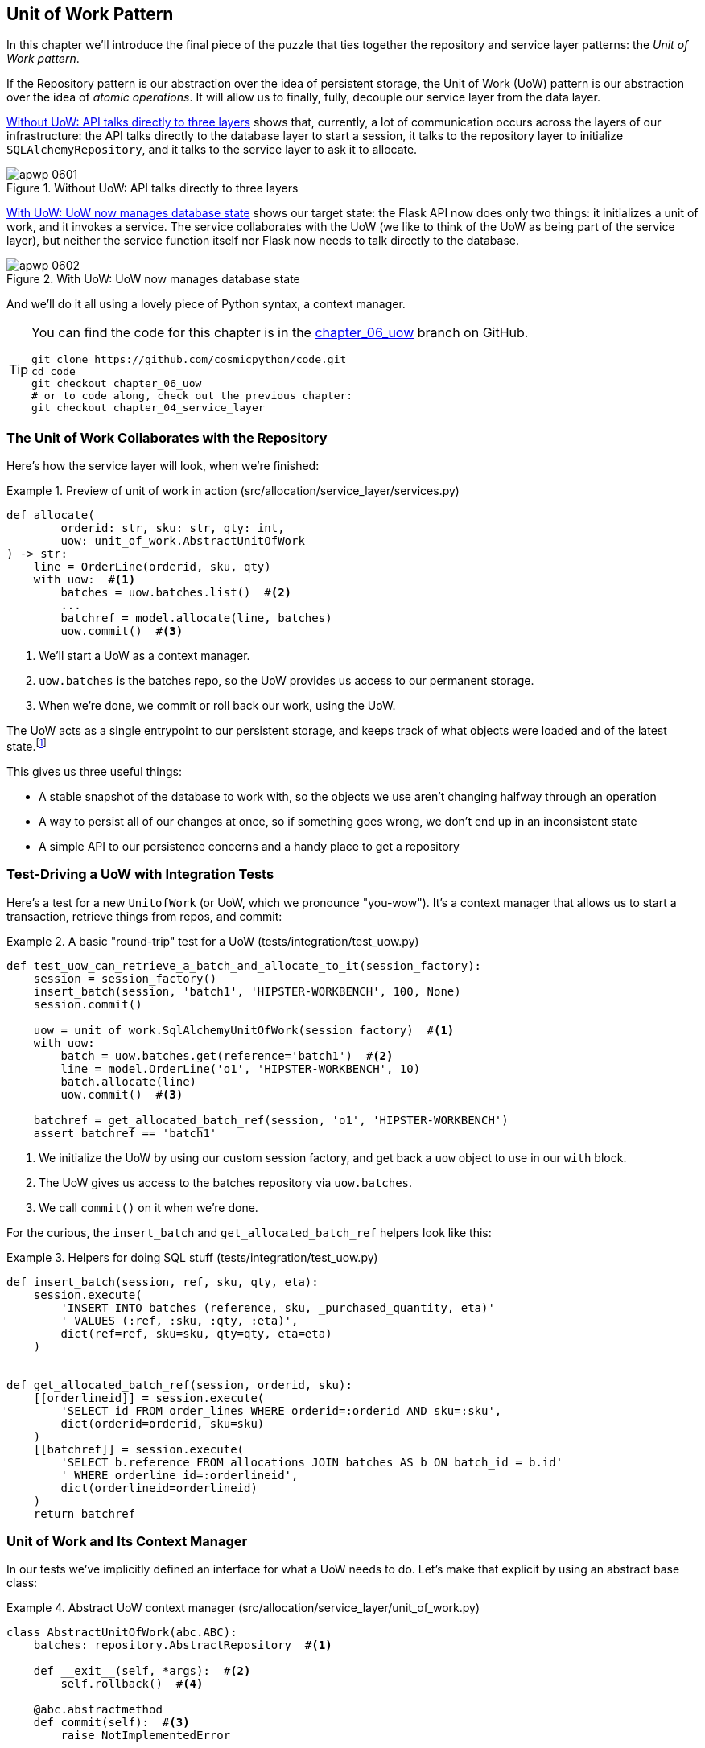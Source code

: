 [[chapter_06_uow]]
== Unit of Work Pattern

In this chapter we'll introduce the final piece of the puzzle that ties
together ((("Unit of Work pattern", id="ix_UoW")))the repository and service layer patterns: the _Unit of Work pattern_.

If the Repository pattern is our abstraction over the idea of persistent storage,
the Unit of Work (UoW) pattern is our abstraction over the idea of _atomic operations_.((("atomic operations, Unit of Work pattern and"))) It
will allow us to finally, fully, decouple our service layer from the data layer.((("UoW", see="Unit of Work pattern")))


<<before_uow_diagram>> shows that, currently, a lot of communication occurs
across the layers of our infrastructure: the API talks directly to the database
layer to start a session, it talks to the repository layer to initialize
`SQLAlchemyRepository`, and it talks to the service layer to ask it to allocate.((("APIs", "without Unit of Work pattern, talking directly to three layers")))((("Unit of Work pattern", "without, API talking directly to three layers")))

[[before_uow_diagram]]
.Without UoW: API talks directly to three layers
image::images/apwp_0601.png[]

<<after_uow_diagram>> shows our target state: the Flask API now does only two
things: it initializes a unit of work, and it invokes a service. The service
collaborates with the UoW (we like to think of the UoW as being part of the
service layer), but neither the service function itself nor Flask now needs
to talk directly to the database.((("Unit of Work pattern", "managing database state")))((("databases", "Unit of Work pattern managing state for")))


[[after_uow_diagram]]
.With UoW: UoW now manages database state
image::images/apwp_0602.png[]

And we'll do it all using a lovely piece((("context manager"))) of Python syntax, a context manager.


[TIP]
====
You can find the code for this chapter is in the
https://github.com/cosmicpython/code/tree/chapter_06_uow[chapter_06_uow] branch on GitHub.

----
git clone https://github.com/cosmicpython/code.git
cd code
git checkout chapter_06_uow
# or to code along, check out the previous chapter:
git checkout chapter_04_service_layer
----
====

=== The Unit of Work Collaborates with the Repository

//TODO (DS) do you talk anywhere about multiple repositories?

Here's how the service((("Unit of Work pattern", "collaboration with repository")))((("repositories", "Unit of Work collaborating with"))) layer will look, when we're finished:

[[uow_preview]]
.Preview of unit of work in action (src/allocation/service_layer/services.py)
====
[source,python]
----
def allocate(
        orderid: str, sku: str, qty: int,
        uow: unit_of_work.AbstractUnitOfWork
) -> str:
    line = OrderLine(orderid, sku, qty)
    with uow:  #<1>
        batches = uow.batches.list()  #<2>
        ...
        batchref = model.allocate(line, batches)
        uow.commit()  #<3>
----
====

<1> We'll start a UoW as a context manager.((("context manager", "starting Unit of Work as")))
<2> `uow.batches` is the batches repo, so the UoW provides us
    access to our permanent storage.((("storage", "permanent, UoW providing entrypoint to")))
<3> When we're done, we commit or roll back our work, using the UoW.

The UoW acts as a single entrypoint to our persistent storage, and
keeps track of what objects were loaded and of the latest state.footnote:[
You may have come across the word _collaborators_, to describe objects that work
together to achieve a goal.((("collaborators"))) The unit of work and the repository are a great
example of collaborators in the object-modeling sense.
In responsibility-driven design, clusters of objects((("object neighborhoods"))) that collaborate in their
roles are called _object neighborhoods_, which is, in our professional opinion,
totally adorable.]

This gives us three useful things:

* A stable snapshot of the database to work with, so the
   objects we use aren't changing halfway through an operation

* A way to persist all of our changes at once, so if something
   goes wrong, we don't end up in an inconsistent state

* A simple API to our persistence concerns and a handy place
   to get a repository



=== Test-Driving a UoW with Integration Tests

Here's a test for a new `UnitofWork` (or UoW, which we pronounce "you-wow").
It's a((("integration tests", "test-driving Unit of Work with")))((("testing", "Unit of Work with integration tests")))((("Unit of Work pattern", "test driving with integration tests"))) context manager that allows us to start a transaction, retrieve
things from repos, and commit:


[[test_unit_of_work]]
.A basic "round-trip" test for a UoW (tests/integration/test_uow.py)
====
[source,python]
----
def test_uow_can_retrieve_a_batch_and_allocate_to_it(session_factory):
    session = session_factory()
    insert_batch(session, 'batch1', 'HIPSTER-WORKBENCH', 100, None)
    session.commit()

    uow = unit_of_work.SqlAlchemyUnitOfWork(session_factory)  #<1>
    with uow:
        batch = uow.batches.get(reference='batch1')  #<2>
        line = model.OrderLine('o1', 'HIPSTER-WORKBENCH', 10)
        batch.allocate(line)
        uow.commit()  #<3>

    batchref = get_allocated_batch_ref(session, 'o1', 'HIPSTER-WORKBENCH')
    assert batchref == 'batch1'
----
====

<1> We initialize the UoW by using our custom session factory,
    and get back a `uow` object to use in our `with` block.

<2> The UoW gives us access to the batches repository via
    `uow.batches`.

<3> We call `commit()` on it when we're done.

For the curious, the `insert_batch` and `get_allocated_batch_ref` helpers
look like((("SQL", "helpers for Unit of Work"))) this:

[[sql_helpers]]
.Helpers for doing SQL stuff (tests/integration/test_uow.py)
====
[source,python]
----
def insert_batch(session, ref, sku, qty, eta):
    session.execute(
        'INSERT INTO batches (reference, sku, _purchased_quantity, eta)'
        ' VALUES (:ref, :sku, :qty, :eta)',
        dict(ref=ref, sku=sku, qty=qty, eta=eta)
    )


def get_allocated_batch_ref(session, orderid, sku):
    [[orderlineid]] = session.execute(
        'SELECT id FROM order_lines WHERE orderid=:orderid AND sku=:sku',
        dict(orderid=orderid, sku=sku)
    )
    [[batchref]] = session.execute(
        'SELECT b.reference FROM allocations JOIN batches AS b ON batch_id = b.id'
        ' WHERE orderline_id=:orderlineid',
        dict(orderlineid=orderlineid)
    )
    return batchref
----
====


=== Unit of Work and Its Context Manager

In our tests we've implicitly defined an interface for what a UoW needs to do. Let's make that explicit by using an ((("abstractions", "AbstractUnitOfWork")))((("Unit of Work pattern", "and its context manager")))((("context manager", "abstract UoW context manager")))abstract
base class:


[[abstract_unit_of_work]]
.Abstract UoW context manager (src/allocation/service_layer/unit_of_work.py)
====
[source,python]
[role="skip"]
----
class AbstractUnitOfWork(abc.ABC):
    batches: repository.AbstractRepository  #<1>

    def __exit__(self, *args):  #<2>
        self.rollback()  #<4>

    @abc.abstractmethod
    def commit(self):  #<3>
        raise NotImplementedError

    @abc.abstractmethod
    def rollback(self):  #<4>
        raise NotImplementedError
----
====

<1> The UoW provides an attribute called `.batches`, which will give us access
    to the batches repository.

<2> If you've never seen a context manager, +++<code>__enter__</code>+++ and +++<code>__exit__</code>+++ are
    the two magic methods that execute when we enter the `with` block and
    when we exit it, respectively.((("&#x5f;&#x5f;enter&#x5f;&#x5f; and &#x5f;&#x5f;exit&#x5f;&#x5f; magic methods", primary-sortas="enter and exit"))) They're our setup and teardown phases.((("magic methods", "&#x5f;&#x5f;enter&#x5f;&#x5f; and &#x5f;&#x5f;exit&#x5f;&#x5f;", secondary-sortas="enter")))

<3> We'll call this method to explicitly commit our work when we're ready.

<4> If we don't commit, or if we exit the context manager by raising an error,
    we do a `rollback`. (The rollback has no effect if `commit()` has been
    called. Read on for more discussion of this.)

// TODO: bring this code listing back under test, remove `return self` from all the uows.


==== The Real Unit of Work Uses SQLAlchemy Sessions

The main thing that our concrete implementation adds is the
database ((("SQLAlchemy", "database session for Unit of Work")))((("Unit of Work pattern", "real implementation using SQLAlchemy database session")))((("databases", "SQLAlchemy adding session for Unit of Work")))session:

[[unit_of_work]]
.The real SQLAlchemy UoW (src/allocation/service_layer/unit_of_work.py)
====
[source,python]
----
DEFAULT_SESSION_FACTORY = sessionmaker(bind=create_engine(  #<1>
    config.get_postgres_uri(),
))

class SqlAlchemyUnitOfWork(AbstractUnitOfWork):

    def __init__(self, session_factory=DEFAULT_SESSION_FACTORY):
        self.session_factory = session_factory  #<1>

    def __enter__(self):
        self.session = self.session_factory()  # type: Session  #<2>
        self.batches = repository.SqlAlchemyRepository(self.session)  #<2>
        return super().__enter__()

    def __exit__(self, *args):
        super().__exit__(*args)
        self.session.close()  #<3>

    def commit(self):  #<4>
        self.session.commit()

    def rollback(self):  #<4>
        self.session.rollback()

----
====

<1> The module defines a default session factory that will connect to Postgres,
    but we allow that to be overridden in our integration tests so that we
    can use SQLite instead.

<2> The +++<code>__enter__</code>+++ method is responsible for starting a database session, and instantiating
    a real repository that can use that session.((("&#x5f;&#x5f;enter&#x5f;&#x5f; and &#x5f;&#x5f;exit&#x5f;&#x5f; magic methods", primary-sortas="enter and exit")))

<3> We close the session on exit.

<4> Finally, we provide concrete `commit()` and `rollback()` methods that
    use our database session.((("commit method")))((("rollback method")))

//IDEA: why not swap out db using os.environ?
// (EJ2) Could be a good idea to point out that this couples the unit of work to postgres.
//         This does get dealt with in in bootstrap, so you could make a forward-reference.
// (EJ3) IIRC using a factory like this is considered an anti-pattern ("Control-Freak" from M.Seeman's book)
//         Is there a reason to inject a factory instead of a session?
// (HP) yes because each unit of work needs to start a new session every time
// we call __enter__ and close it on __exit__



==== Fake Unit of Work for Testing

Here's how we use a fake UoW in((("Unit of Work pattern", "fake UoW for service layer testing")))((("faking", "FakeUnitOfWork for service layer testing")))((("testing", "fake UoW for service layer testing"))) our service-layer tests:

[[fake_unit_of_work]]
.Fake UoW (tests/unit/test_services.py)
====
[source,python]
----
class FakeUnitOfWork(unit_of_work.AbstractUnitOfWork):

    def __init__(self):
        self.batches = FakeRepository([])  #<1>
        self.committed = False  #<2>

    def commit(self):
        self.committed = True  #<2>

    def rollback(self):
        pass



def test_add_batch():
    uow = FakeUnitOfWork()  #<3>
    services.add_batch("b1", "CRUNCHY-ARMCHAIR", 100, None, uow)  #<3>
    assert uow.batches.get("b1") is not None
    assert uow.committed


def test_allocate_returns_allocation():
    uow = FakeUnitOfWork()  #<3>
    services.add_batch("batch1", "COMPLICATED-LAMP", 100, None, uow)  #<3>
    result = services.allocate("o1", "COMPLICATED-LAMP", 10, uow)  #<3>
    assert result == "batch1"
...
----
====

<1> `FakeUnitOfWork` and `FakeRepository` are tightly coupled,
    just like the real `UnitofWork` and Repository classes.
    That's fine because we recognize that the objects are collaborators.

<2> Notice the similarity with the fake `commit()` function
    from `FakeSession` (which we can now get rid of). But it's
    a substantial improvement because we're now faking out
    code that we wrote, rather than third-party code. Some
    people say, https://github.com/testdouble/contributing-tests/wiki/Don%27t-mock-what-you-don%27t-own["Don't mock what you don't own"].

<3> In our tests, we can instantiate a UoW and pass it to
    our service layer, rather than passing a repository and a session.
    This is considerably less cumbersome.
    
[role="nobreakinside less_space"]
.Don't Mock What You Don't Own
********************************************************************************
Why do we feel more comfortable mocking the UoW than the session?((("mocking", "don&#x27;t mock what you don&#x27;t own")))((("SQLAlchemy", "database session for Unit of Work", "not mocking")))
Both of our fakes achieve the same thing: they give us a way to swap out our
persistence layer so we can run tests in memory instead of needing to
talk to a real database. The difference is in the resulting design.

If we cared only about writing tests that run quickly, we could create mocks
that replace SQLAlchemy and use those throughout our codebase. The problem is
that `Session` is a complex object that exposes lots of persistence-related
functionality. It's easy to use `Session` to make arbitrary queries against
the database, but that quickly leads to data access code being sprinkled all
over the codebase. To avoid that, we want to limit access to our persistence
layer so each component has exactly what it needs and nothing more.

By coupling to the `Session` interface, you're choosing to couple to all the
complexity of SQLAlchemy. Instead, we want to choose a simpler abstraction and
use that to clearly separate responsibilities. Our UoW is much simpler
than a session, and we feel comfortable with the service layer being able to
start and stop units of work.

"Don't Mock What You Don't Own" is a rule of thumb that forces us to build
these simple abstractions over messy subsystems. This has the same performance
benefit as mocking the SQLAlchemy session but encourages us to think carefully
about our designs.
********************************************************************************

=== Using the UoW in the Service Layer

Here's what our new service ((("service layer", "using Unit of Work in")))((("Unit of Work pattern", "using UoW in service layer")))layer looks like:


[[service_layer_with_uow]]
.Service layer using UoW (src/allocation/service_layer/services.py)
====
[source,python]
----
def add_batch(
        ref: str, sku: str, qty: int, eta: Optional[date],
        uow: unit_of_work.AbstractUnitOfWork  #<1>
):
    with uow:
        uow.batches.add(model.Batch(ref, sku, qty, eta))
        uow.commit()


def allocate(
        orderid: str, sku: str, qty: int,
        uow: unit_of_work.AbstractUnitOfWork  #<1>
) -> str:
    line = OrderLine(orderid, sku, qty)
    with uow:
        batches = uow.batches.list()
        if not is_valid_sku(line.sku, batches):
            raise InvalidSku(f'Invalid sku {line.sku}')
        batchref = model.allocate(line, batches)
        uow.commit()
    return batchref
----
====

<1> Our service layer now has only the one dependency, once again
    on an _abstract_ UoW.((("dependencies", "service layer dependency on abstract UoW")))


=== Explicit Tests for Commit/Rollback Behavior

To convince ourselves that the commit/rollback behavior works, we wrote
a couple ((("commits", "explicit tests for")))((("rollbacks", "explicit tests for")))((("Unit of Work pattern", "explicit tests for commit/rollback behavior")))((("testing", "integration tests for rollback behavior")))of tests:

[[testing_rollback]]
.Integration tests for rollback behavior (tests/integration/test_uow.py)
====
[source,python]
----
def test_rolls_back_uncommitted_work_by_default(session_factory):
    uow = unit_of_work.SqlAlchemyUnitOfWork(session_factory)
    with uow:
        insert_batch(uow.session, 'batch1', 'MEDIUM-PLINTH', 100, None)

    new_session = session_factory()
    rows = list(new_session.execute('SELECT * FROM "batches"'))
    assert rows == []


def test_rolls_back_on_error(session_factory):
    class MyException(Exception):
        pass

    uow = unit_of_work.SqlAlchemyUnitOfWork(session_factory)
    with pytest.raises(MyException):
        with uow:
            insert_batch(uow.session, 'batch1', 'LARGE-FORK', 100, None)
            raise MyException()

    new_session = session_factory()
    rows = list(new_session.execute('SELECT * FROM "batches"'))
    assert rows == []
----
====

TIP: We haven't shown it here, but it can be worth testing some of the more
    "obscure" database behavior, like transactions, against the "real"
    database; i.e., the same engine.((("databases", "testing transactions against real database"))) For now, we're getting away with using
    SQLite instead of Postgres, but in <<chapter_07_aggregate>>, we'll switch
    some of the tests to using the real database. It's convenient that our UoW
    class makes that easy!


=== Explicit Versus Implicit Commits

Now we briefly digress on different ways of implementing the UoW pattern.((("Unit of Work pattern", "explicit versus implicit commits")))((("commits", "explicit versus implicit")))((("implicit versus explicit commits")))

We could imagine a slightly different version of the UoW, which commits by default,
and rolls back only if it spots an exception:

[[uow_implicit_commit]]
.A UoW with implicit commit... (src/allocation/unit_of_work.py)
====
[source,python]
[role="skip"]
----

class AbstractUnitOfWork(abc.ABC):

    def __enter__(self):
        return self

    def __exit__(self, exn_type, exn_value, traceback):
        if exn_type is None:
            self.commit()  #<1>
        else:
            self.rollback()  #<2>
----
====

<1> Should we have an implicit commit in the happy path?
<2> And roll back only on exception?

It would allow us to save a line of code and to remove the explicit commit from our
client code:

[[add_batch_nocommit]]
.\...would save us a line of code (src/allocation/service_layer/services.py)
====
[source,python]
[role="skip"]
----
def add_batch(ref: str, sku: str, qty: int, eta: Optional[date], uow):
    with uow:
        uow.batches.add(model.Batch(ref, sku, qty, eta))
        # uow.commit()
----
====

This is a judgment call, but we tend to prefer requiring the explicit commit
so that we have to choose when to flush state.

Although we use an extra line of code, this makes the software safe by default.
The default behavior is to _not change anything_. In turn, that makes our code
easier to reason about because there's only one code path that leads to changes
in the system: total success and an explicit commit. Any other code path, any
exception, any early exit from the UoW's scope leads to a safe state.

Similarly, we prefer to roll back by default because
it's easier to understand; this rolls back to the last commit,
so either the user did one, or we blow their changes away. Harsh but simple.

=== Examples: Using UoW to Group Multiple Operations into an Atomic Unit

Here are a few examples showing the Unit of Work pattern in use.((("Unit of Work pattern", "using UoW to group multiple operations into atomic unit", id="ix_UoWatom"))) You can
see how it leads to simple reasoning about what blocks of code happen
together.

==== Example 1: Reallocate

Suppose we want to be able to deallocate and then reallocate orders:

[[reallocate]]
.Reallocate service function
====
[source,python]
[role="skip"]
----
def reallocate(line: OrderLine, uow: AbstractUnitOfWork) -> str:
    with uow:
        batch = uow.batches.get(sku=line.sku)
        if batch is None:
            raise InvalidSku(f'Invalid sku {line.sku}')
        batch.deallocate(line)  #<1>
        allocate(line)  #<2>
        uow.commit()
----
====

<1> If `deallocate()` fails, we don't want to call `allocate()`, obviously.
<2> If `allocate()` fails, we probably don't want to actually commit
    the `deallocate()` either.


==== Example 2: Change Batch Quantity

Our shipping company gives us a call to say that one of the container doors
opened and half our sofas have fallen into the Indian Ocean. Oops!


[[change_batch_quantity]]
.Change quantity
====
[source,python]
[role="skip"]
----
def change_batch_quantity(batchref: str, new_qty: int, uow: AbstractUnitOfWork):
    with uow:
        batch = uow.batches.get(reference=batchref)
        batch.change_purchased_quantity(new_qty)
        while batch.available_quantity < 0:
            line = batch.deallocate_one()  #<1>
        uow.commit()
----
====

<1> Here we may need to deallocate any number of lines. If we get a failure
    at any stage, we probably want to commit none of the changes.


=== Tidying Up the Integration Tests

We now have three sets of tests, all essentially pointing at the database:
_test_orm.py_, _test_repository.py_,and _test_uow.py_. Should we throw any
away?

====
[source,text]
[role="tree"]
----
└── tests
    ├── conftest.py
    ├── e2e
    │   └── test_api.py
    ├── integration
    │   ├── test_orm.py
    │   ├── test_repository.py
    │   └── test_uow.py
    ├── pytest.ini
    └── unit
        ├── test_allocate.py
        ├── test_batches.py
        └── test_services.py

----
====

You should always feel free to throw away tests if you think they're not going to
add value, longer term. We'd say that _test_orm.py_ was primarily a tool to help
us learn SQLAlchemy, so we won't need that long term, especially if the main things
it's doing are covered in _test_repository.py_. That last test, you might keep around,
but we could certainly see an argument for just keeping everything at the highest
possible level of abstraction (just as we did for the unit tests).

TIP: This is another example of the lesson from <<chapter_05_high_gear_low_gear>>:
    as we build better abstractions, we can move our tests to run against them,
    which leaves us free to change the underlying details.

[role="nobreakinside less_space"]
.Exercise for the Reader
******************************************************************************
For this chapter, probably the best thing to try is to implement a
UoW from scratch. The code, as always, is https://github.com/cosmicpython/code/tree/chapter_06_uow_exercise[on GitHub]. You could either follow the model we have quite closely,
or perhaps experiment with separating the UoW (whose responsibilities are
`commit()`, `rollback()`, and providing the `.batches` repository) from the
context manager, whose job is to initialize things, and then do the commit
or rollback on exit. If you feel like going all-functional rather than
messing about with all these classes, you could use `@contextmanager` from
`contextlib`.

We've stripped out both the actual UoW and the fakes, as well as paring back
the abstract UoW. Why not send us a link to your repo if you come up with
something you're particularly proud of?
******************************************************************************


=== Wrap-Up

Hopefully we've convinced you that the Unit of Work pattern is useful, and
that((("Unit of Work pattern", "using UoW to group multiple operations into atomic unit", startref="ix_UoWatom"))) the context manager is a really nice Pythonic way
of visually grouping code into blocks that we want to happen atomically.

This pattern is so useful, in fact, that SQLAlchemy already uses a UoW
in the shape of the `Session` object. The `Session` object in SQLAlchemy is the way
that your application loads data from the database.

Every time you load a new entity from the database, the session begins to _track_
changes to the entity, and when the session is _flushed_, all your changes are
persisted together. Why do we go to the effort of abstracting away the SQLAlchemy session if it already implements the pattern we want?

For one thing, the Session API is rich and supports operations that we don't
want or need in our domain. Our `UnitOfWork` simplifies the session to its
essential core: it can be started, committed, or thrown away.

For another, we're using the `UnitOfWork` to access our `Repository` objects.
This is a neat bit of developer usability that we couldn't do with a plain
SQLAlchemy `Session`.

Lastly, we're motivated again by the dependency inversion principle: our
service layer depends on a thin abstraction, and we attach a concrete
implementation at the outside edge of the system. This lines up nicely with
SQLAlchemy's own
https://oreil.ly/tS0E0[recommendations]:

[quote, SQLALchemy "Session Basics" Documentation]
____
the life cycle of the session (and usually the transaction) separate and
external. The most comprehensive approach, recommended for more substantial
applications, will try to keep the details of session, transaction, and
exception management as far as possible from the details of the program doing
its work.
____


//IDEA:  not sure where, but we should maybe talk about the option of separating
// the uow into a uow plus a uowm.

[role="nobreakinside less_space"]
.Unit of Work Pattern Recap
*****************************************************************
The Unit of Work pattern is an abstraction around data integrity::
    It helps to enforce the consistency of our domain model, and improves
    performance, by letting us perform a single _flush_ operation at the
    end of an operation.

It works closely with the Repository and Service Layer patterns::
    The Unit of Work pattern completes our abstractions over data access by
    representing atomic updates. Each of our service-layer use cases runs in a
    single unit of work that succeeds or fails as a block.

This is a lovely case for a context manager::
    Context managers are an idiomatic way of defining scope in Python. We can use a
    context manager to automatically rollback our work at the end of a request,
    which means the system is safe by default.

SQLAlchemy already implements this pattern::
    We introduce an even simpler abstraction over the SQLAlchemy `Session` object
    in order to "narrow" the interface between the ORM and our code. This helps
    to keep us loosely coupled.

*****************************************************************

<<chapter_06_uow_tradeoffs>> discusses some of the trade-offs.

[[chapter_06_uow_tradeoffs]]
[options="header"]
.Unit of Work pattern: the trade-offs
|===
|Pros|Cons
a|
* We have a nice abstraction over the concept of atomic operations, and the
  context manager makes it easy to see, visually, what blocks of code are
  grouped together atomically.

* We have explicit control over when a transaction starts and finishes, and our
  application fails in a way that is safe by default. We never have to worry
  that an operation is partially committed.

* It's a nice place to put all your repositories so client code can access them.

* As you'll see in later chapters, atomicity isn't only about transactions; it
  can help us work with events and the message bus.

a|
* Your ORM probably already has some perfectly good abstractions around
  atomicity. SQLAlchemy even has context managers. You can go a long way
  just passing a session around.

* We've made it look easy, but you have to think quite carefully about
  things like rollbacks, multithreading, and nested transactions. Perhaps just
  sticking to what Django or Flask-SQLAlchemy gives you will keep your life
  simpler.((("Unit of Work pattern", startref="ix_UoW")))
|===
